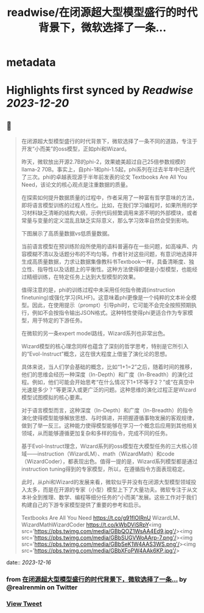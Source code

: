 :PROPERTIES:
:title: readwise/在闭源超大型模型盛行的时代背景下，微软选择了一条...
:END:


* metadata
:PROPERTIES:
:author: [[realrenmin on Twitter]]
:full-title: "在闭源超大型模型盛行的时代背景下，微软选择了一条..."
:category: [[tweets]]
:url: https://twitter.com/realrenmin/status/1735817231601135720
:image-url: https://pbs.twimg.com/profile_images/1555109458073747457/JANhY5Zh.jpg
:END:

* Highlights first synced by [[Readwise]] [[2023-12-20]]
** 📌
#+BEGIN_QUOTE
在闭源超大型模型盛行的时代背景下，微软选择了一条不同的道路，专注于开发“小而美”的oss模型，正如phi和Wizard。

昨天，微软放出开源2.7B的phi-2，效果媲美超过自己25倍参数规模的llama-2 70B。事实上，自phi-1和phi-1.5起，phi系列在过去半年中已迭代了三次。phi的卓越表现源于半年前发表的论文 Textbooks Are All You Need，该论文的核心观点是注重数据的质量。

在探索如何提升数据质量的过程中，作者采用了一种富有哲学意味的方法，即将语言模型训练的过程人性化。比如，在我们学习编程时，如果所用的学习材料缺乏清晰的结构大纲，示例代码频繁调用来源不明的外部模块，或者常量与变量的定义混乱且缺乏实际意义，那么学习效率自然会受到影响。

下图展示了高质量数据vs低质量数据。

当前语言模型在预训练阶段所使用的语料普遍存在一些问题，如高噪声、内容模糊不清以及话题分布的不均匀等。作者针对这些问题，有意识地选择并生成高质量数据，力求让数据集像教科书Textbook一样，具备清晰度、独立性、指导性以及话题上的平衡性。这种方法使得即便是小型模型，也能经过精细训练，在特定任务上达到大型模型的效果。

值得注意的是，phi的训练过程中未采用任何指令微调(instruction finetuning)或强化学习(RLHF)。这意味着phi更像是一个纯粹的文本补全模型。因此，在使用提示（prompt）引导phi时，它可能不会完全按照预期执行，例如不会按指令输出JSON格式。这种特性使得phi更适合作为专家模型，用于特定的下游任务。

在微软的另一条expert model路线，Wizard系列也非常出色。

Wizard模型的核心理念同样也蕴含了深刻的哲学思考，特别是它所引入的“Evol-Instruct”概念，这在很大程度上借鉴了演化论的思想。

具体来说，当人们学会基础的概念，比如“1+1=2”之后，随着时间的推移，他们的思维会经历一种深度（In-Depth）和广度（In-Breadth）的演化过程。例如，他们可能会开始思考“在什么情况下1+1不等于2？”或“在真空中光速是多少？”等更深入或更广泛的问题。这种思维的演化过程正是Wizard模型试图模拟的核心要素。

对于语言模型而言，这种深度（In-Depth）和广度（In-Breadth）的指令演化使得模型能够解放思想、与时俱进，并把握遵循事物发展的客观规律，做到了举一反三。这种能力使得模型能够在学习一个概念后应用到其他相关领域，从而能够遵循更加复杂和多样的指令，完成不同的任务。

基于Evol-Instruct理念，Wizard系列的oss模型在大模型任务的三大核心领域——instruction（WizardLM）、math（WizardMath）和code（WizardCoder），都表现出色。值得一提的是，Wizard系列模型都是通过instruction tuning得到的专家模型，所以，在遵循指令方面表现稳定。

此时，从phi和Wizard的发展来看，微软似乎并没有在闭源大型模型领域投入太多，而是在开源的专家（小型）模型上下了大量功夫。微软专注于从文本补全到推理、数学、编程等细分任务的“小而美”发展。这些工作对于我们构建自己的下游专家模型提供了重要的参考和启示。

Textbooks Are All You Need https://t.co/g91flOIRnU
WizardLM、WizardMathWizardCoder
https://t.co/kWbDViSRpY<img src='https://pbs.twimg.com/media/GBbQOZ1WsAA4Ed9.jpg'/><img src='https://pbs.twimg.com/media/GBbSUGVWoAArp-7.png'/><img src='https://pbs.twimg.com/media/GBbSeK1W4AAS3WS.png'/><img src='https://pbs.twimg.com/media/GBbXFoPW4AAk6KP.jpg'/> 
#+END_QUOTE
    date:: [[2023-12-16]]
*** from _在闭源超大型模型盛行的时代背景下，微软选择了一条..._ by @realrenmin on Twitter
*** [[https://twitter.com/realrenmin/status/1735817231601135720][View Tweet]]